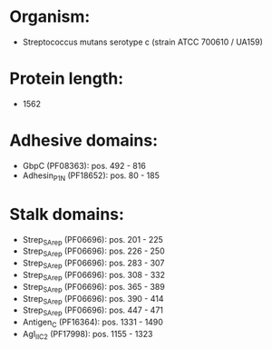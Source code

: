 * Organism:
- Streptococcus mutans serotype c (strain ATCC 700610 / UA159)
* Protein length:
- 1562
* Adhesive domains:
- GbpC (PF08363): pos. 492 - 816
- Adhesin_P1_N (PF18652): pos. 80 - 185
* Stalk domains:
- Strep_SA_rep (PF06696): pos. 201 - 225
- Strep_SA_rep (PF06696): pos. 226 - 250
- Strep_SA_rep (PF06696): pos. 283 - 307
- Strep_SA_rep (PF06696): pos. 308 - 332
- Strep_SA_rep (PF06696): pos. 365 - 389
- Strep_SA_rep (PF06696): pos. 390 - 414
- Strep_SA_rep (PF06696): pos. 447 - 471
- Antigen_C (PF16364): pos. 1331 - 1490
- AgI_II_C2 (PF17998): pos. 1155 - 1323

